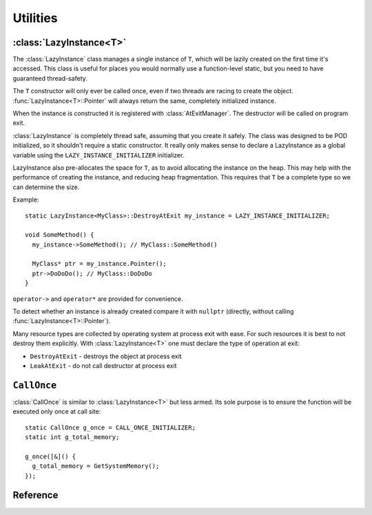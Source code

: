 Utilities
*********

:class:`LazyInstance<T>`
========================

The :class:`LazyInstance` class manages a single instance of ``T``, which will be lazily created on the first time it's accessed.
This class is  useful for places you would normally use a function-level static, but you need to have guaranteed thread-safety.

The ``T`` constructor will only ever be called once, even if two threads are racing to create the object. :func:`LazyInstance<T>::Pointer` will always return the same, completely initialized instance.

When the instance is constructed it is registered with :class:`AtExitManager`. The destructor will be called on program exit.

:class:`LazyInstance` is completely thread safe, assuming that you create it safely. The class was designed to be POD initialized, so it shouldn't require a static constructor. It really only makes sense to declare a LazyInstance as a global variable using the ``LAZY_INSTANCE_INITIALIZER`` initializer.

LazyInstance also pre-allocates the space for ``T``, as to avoid allocating the instance on the heap. This may help with the performance of creating the instance, and reducing heap fragmentation. This requires that ``T`` be a complete type so we can determine the size.

.. todo:: DestroyAtExit and LeakAtExit

Example::

   static LazyInstance<MyClass>::DestroyAtExit my_instance = LAZY_INSTANCE_INITIALIZER;

   void SomeMethod() {
     my_instance->SomeMethod(); // MyClass::SomeMethod()

     MyClass* ptr = my_instance.Pointer();
     ptr->DoDoDo(); // MyClass::DoDoDo
   }

``operator->`` and ``operator*`` are provided for convenience.

To detect whether an instance is already created compare it with ``nullptr`` (directly, without calling :func:`LazyInstance<T>::Pointer`).

Many resource types are collected by operating system at process exit with ease. For such resources it is best to not destroy them explicitly. With :class:`LazyInstance<T>` one must declare the type of operation at exit:

* ``DestroyAtExit`` - destroys the object at process exit
* ``LeakAtExit`` - do not call destructor at process exit

``CallOnce``
============

:class:`CallOnce` is similar to :class:`LazyInstance<T>` but less armed. Its sole purpose is to ensure the function will be executed only once at call site::

   static CallOnce g_once = CALL_ONCE_INITIALIZER;
   static int g_total_memory;

   g_once([&]() {
     g_total_memory = GetSystemMemory();
   });

Reference
=========

.. class:: template<typename T> LazyInstance

.. function:: T* LazyInstance<T>::Pointer()